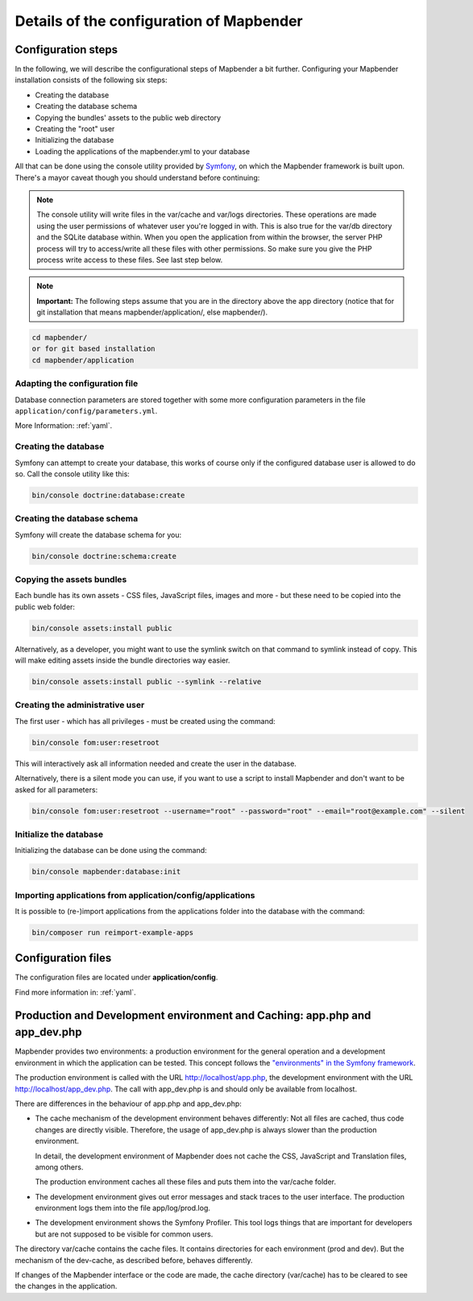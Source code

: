 .. _installation_configuration:

Details of the configuration of Mapbender
=========================================

Configuration steps
-------------------

In the following, we will describe the configurational steps of Mapbender a bit further. Configuring your Mapbender installation consists of the following six steps:

* Creating the database
* Creating the database schema
* Copying the bundles' assets to the public web directory
* Creating the "root" user
* Initializing the database
* Loading the applications of the mapbender.yml to your database

All that can be done using the console utility provided by `Symfony <http://symfony.com/>`_, on which the Mapbender framework is built upon. There's a mayor caveat though you should understand before continuing:

.. note:: The console utility will write files in the var/cache and var/logs directories. These operations are made using the user permissions of whatever user you're logged in with. This is also true for the var/db directory and the SQLite database within. When you open the application from within the browser, the server PHP process will try to access/write all these files with other permissions. So make sure you give the PHP process write access to these files. See last step below.

.. note:: **Important:** The following steps assume that you are in the directory above the app directory (notice that for git installation that means mapbender/application/, else mapbender/).

.. code-block:: yaml

   cd mapbender/
   or for git based installation 
   cd mapbender/application



Adapting the configuration file
^^^^^^^^^^^^^^^^^^^^^^^^^^^^^^^
Database connection parameters are stored together with some more configuration parameters in the file ``application/config/parameters.yml``. 

More Information: :ref:`yaml`.

Creating the database
^^^^^^^^^^^^^^^^^^^^^

Symfony can attempt to create your database, this works of course only if the
configured database user is allowed to do so. Call the console utility like this:

.. code-block:: yaml

   bin/console doctrine:database:create


Creating the database schema
^^^^^^^^^^^^^^^^^^^^^^^^^^^^

Symfony will create the database schema for you:

.. code-block:: yaml

    bin/console doctrine:schema:create



Copying the assets bundles
^^^^^^^^^^^^^^^^^^^^^^^^^^

Each bundle has its own assets - CSS files, JavaScript files, images and more -
but these need to be copied into the public web folder:

.. code-block:: yaml

    bin/console assets:install public


Alternatively, as a developer, you might want to use the symlink switch on that command to
symlink instead of copy. This will make editing assets inside the bundle
directories way easier.

.. code-block:: yaml

   bin/console assets:install public --symlink --relative


Creating the administrative user
^^^^^^^^^^^^^^^^^^^^^^^^^^^^^^^^

The first user - which has all privileges - must be created using the command:

.. code-block:: yaml

    bin/console fom:user:resetroot

This will interactively ask all information needed and create the user in the
database.

Alternatively, there is a silent mode you can use, if you want to use a script to install Mapbender and don't want to be asked for all parameters:

.. code-block:: yaml

    bin/console fom:user:resetroot --username="root" --password="root" --email="root@example.com" --silent

Initialize the database
^^^^^^^^^^^^^^^^^^^^^^^

Initializing the database can be done using the command:

.. code-block:: yaml

    bin/console mapbender:database:init

Importing applications from application/config/applications
^^^^^^^^^^^^^^^^^^^^^^^^^^^^^^^^^^^^^^^^^^^^^^^^^^^^^^^^^^^^^^^

It is possible to (re-)import applications from the applications folder into the database with the command:

.. code-block:: yaml

    bin/composer run reimport-example-apps


Configuration files
-------------------

The configuration files are located under **application/config**.

Find more information in: :ref:`yaml`.

.. _app_cache:

Production and Development environment and Caching: app.php and app_dev.php
---------------------------------------------------------------------------

Mapbender provides two environments: a production environment for the
general operation and a development environment in which the application can
be tested. This concept follows the `"environments" in the Symfony framework
<http://symfony.com/doc/current/book/configuration.html>`_.

The production environment is called with the URL
http://localhost/app.php, the development environment with the
URL http://localhost/app_dev.php. The call with app_dev.php is
and should only be available from localhost.

There are differences in the behaviour of app.php and app_dev.php:

* The cache mechanism of the development environment behaves differently: Not
  all files are cached, thus code changes are directly
  visible. Therefore, the usage of app_dev.php is always slower than the
  production environment.

  In detail, the development environment of Mapbender does not cache the
  CSS, JavaScript and Translation files, among others.

  The production environment caches all these files and puts them into the
  var/cache folder.

* The development environment gives out error messages and stack traces
  to the user interface. The production environment logs them into the file
  app/log/prod.log.

* The development environment shows the Symfony Profiler. This tool logs
  things that are important for developers but are not supposed to be visible for
  common users.

The directory var/cache contains the cache files. It contains directories
for each environment (prod and dev). But the mechanism of the dev-cache, as
described before, behaves differently.

If changes of the Mapbender interface or the code are made, the
cache directory (var/cache) has to be cleared to see the changes in the
application.

